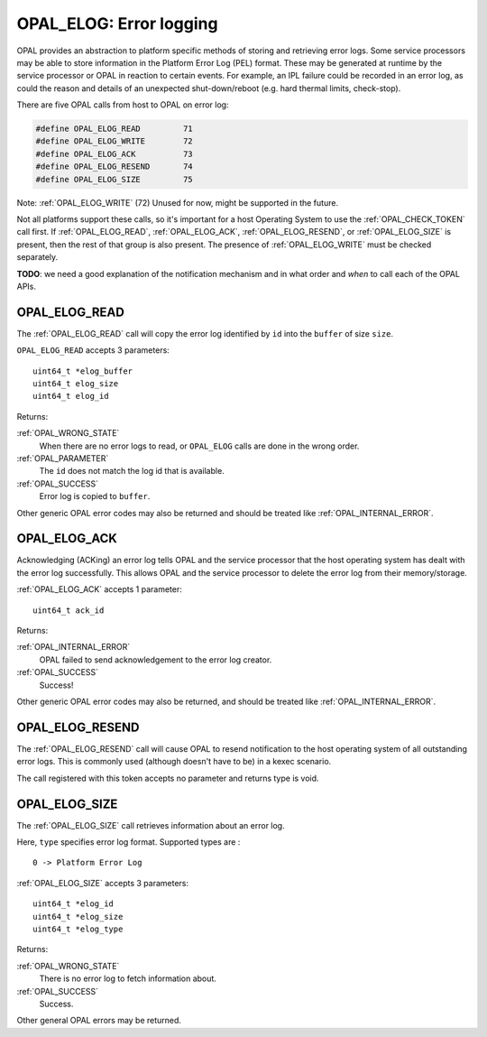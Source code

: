 .. _OPAL_ELOG:

OPAL_ELOG: Error logging
========================

OPAL provides an abstraction to platform specific methods of storing and
retrieving error logs. Some service processors may be able to store information
in the Platform Error Log (PEL) format. These may be generated at runtime
by the service processor or OPAL in reaction to certain events. For example,
an IPL failure could be recorded in an error log, as could the reason and
details of an unexpected shut-down/reboot (e.g. hard thermal limits, check-stop).

There are five OPAL calls from host to OPAL on error log:

.. code-block:: c

	#define OPAL_ELOG_READ         71
	#define OPAL_ELOG_WRITE        72
	#define OPAL_ELOG_ACK          73
	#define OPAL_ELOG_RESEND       74
	#define OPAL_ELOG_SIZE         75

Note: :ref:`OPAL_ELOG_WRITE` (72) Unused for now, might be supported in the
future.

Not all platforms support these calls, so it's important for a host Operating
System to use the :ref:`OPAL_CHECK_TOKEN` call first. If :ref:`OPAL_ELOG_READ`,
:ref:`OPAL_ELOG_ACK`, :ref:`OPAL_ELOG_RESEND`, or :ref:`OPAL_ELOG_SIZE` is present,
then the rest of that group is also present. The presence of :ref:`OPAL_ELOG_WRITE`
must be checked separately.

**TODO**: we need a good explanation of the notification mechanism and in
what order and *when* to call each of the OPAL APIs.

.. _OPAL_ELOG_READ:

OPAL_ELOG_READ
--------------

The :ref:`OPAL_ELOG_READ` call will copy the error log identified by ``id`` into
the ``buffer`` of size ``size``.

``OPAL_ELOG_READ`` accepts 3 parameters: ::

	uint64_t *elog_buffer
	uint64_t elog_size
	uint64_t elog_id

Returns:

:ref:`OPAL_WRONG_STATE`
  When there are no error logs to read, or ``OPAL_ELOG`` calls are done in the
  wrong order.

:ref:`OPAL_PARAMETER`
  The ``id`` does not match the log id that is available.

:ref:`OPAL_SUCCESS`
  Error log is copied to ``buffer``.

Other generic OPAL error codes may also be returned and should be treated
like :ref:`OPAL_INTERNAL_ERROR`.

.. _OPAL_ELOG_ACK:

OPAL_ELOG_ACK
-------------

Acknowledging (ACKing) an error log tells OPAL and the service processor that
the host operating system has dealt with the error log successfully. This allows
OPAL and the service processor to delete the error log from their
memory/storage.

:ref:`OPAL_ELOG_ACK` accepts 1 parameter: ::

	uint64_t ack_id

Returns:

:ref:`OPAL_INTERNAL_ERROR`
  OPAL failed to send acknowledgement to the error log creator.
:ref:`OPAL_SUCCESS`
  Success!

Other generic OPAL error codes may also be returned, and should be treated
like :ref:`OPAL_INTERNAL_ERROR`.

.. _OPAL_ELOG_RESEND:

OPAL_ELOG_RESEND
----------------

The :ref:`OPAL_ELOG_RESEND` call will cause OPAL to resend notification to the
host operating system of all outstanding error logs. This is commonly used
(although doesn't have to be) in a kexec scenario.

The call registered with this token accepts no parameter and returns type is
void.

.. _OPAL_ELOG_SIZE:

OPAL_ELOG_SIZE
--------------

The :ref:`OPAL_ELOG_SIZE` call retrieves information about an error log.

Here, ``type`` specifies error log format. Supported types are : ::

	 0 -> Platform Error Log

:ref:`OPAL_ELOG_SIZE` accepts 3 parameters: ::

	uint64_t *elog_id
	uint64_t *elog_size
	uint64_t *elog_type

Returns:

:ref:`OPAL_WRONG_STATE`
  There is no error log to fetch information about.

:ref:`OPAL_SUCCESS`
  Success.

Other general OPAL errors may be returned.
